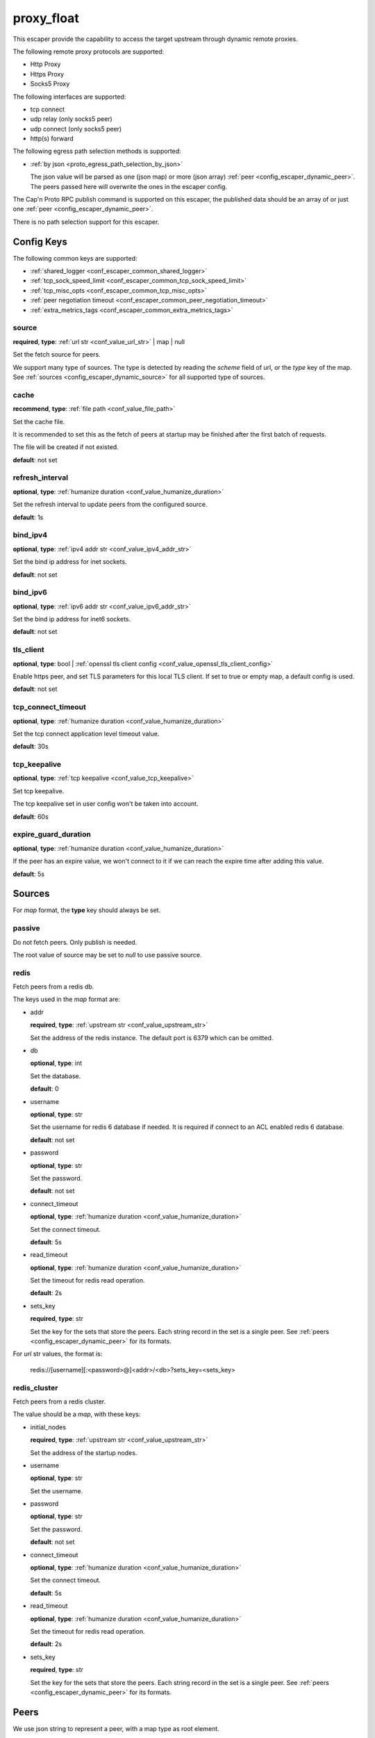 .. _configuration_escaper_proxy_float:

***********
proxy_float
***********

This escaper provide the capability to access the target upstream through dynamic remote proxies.

The following remote proxy protocols are supported:

* Http Proxy
* Https Proxy
* Socks5 Proxy

The following interfaces are supported:

* tcp connect
* udp relay (only socks5 peer)
* udp connect (only socks5 peer)
* http(s) forward

The following egress path selection methods is supported:

* :ref:`by json <proto_egress_path_selection_by_json>`

  The json value will be parsed as one (json map) or more (json array) :ref:`peer <config_escaper_dynamic_peer>`.
  The peers passed here will overwrite the ones in the escaper config.

The Cap'n Proto RPC publish command is supported on this escaper, the published data should be an array of
or just one :ref:`peer <config_escaper_dynamic_peer>`.

There is no path selection support for this escaper.

Config Keys
===========

The following common keys are supported:

* :ref:`shared_logger <conf_escaper_common_shared_logger>`
* :ref:`tcp_sock_speed_limit <conf_escaper_common_tcp_sock_speed_limit>`
* :ref:`tcp_misc_opts <conf_escaper_common_tcp_misc_opts>`
* :ref:`peer negotiation timeout <conf_escaper_common_peer_negotiation_timeout>`
* :ref:`extra_metrics_tags <conf_escaper_common_extra_metrics_tags>`

source
------

**required**, **type**: :ref:`url str <conf_value_url_str>` | map | null

Set the fetch source for peers.

We support many type of sources. The type is detected by reading the *scheme* field of url,
or the *type* key of the map. See :ref:`sources <config_escaper_dynamic_source>` for all supported type of sources.

cache
-----

**recommend**, **type**: :ref:`file path <conf_value_file_path>`

Set the cache file.

It is recommended to set this as the fetch of peers at startup may be finished after the first batch of requests.

The file will be created if not existed.

**default**: not set

refresh_interval
----------------

**optional**, **type**: :ref:`humanize duration <conf_value_humanize_duration>`

Set the refresh interval to update peers from the configured source.

**default**: 1s

bind_ipv4
---------

**optional**, **type**: :ref:`ipv4 addr str <conf_value_ipv4_addr_str>`

Set the bind ip address for inet sockets.

**default**: not set

bind_ipv6
---------

**optional**, **type**: :ref:`ipv6 addr str <conf_value_ipv6_addr_str>`

Set the bind ip address for inet6 sockets.

**default**: not set

tls_client
----------

**optional**, **type**: bool | :ref:`openssl tls client config <conf_value_openssl_tls_client_config>`

Enable https peer, and set TLS parameters for this local TLS client.
If set to true or empty map, a default config is used.

**default**: not set

tcp_connect_timeout
-------------------

**optional**, **type**: :ref:`humanize duration <conf_value_humanize_duration>`

Set the tcp connect application level timeout value.

**default**: 30s

tcp_keepalive
-------------

**optional**, **type**: :ref:`tcp keepalive <conf_value_tcp_keepalive>`

Set tcp keepalive.

The tcp keepalive set in user config won't be taken into account.

**default**: 60s

expire_guard_duration
---------------------

**optional**, **type**: :ref:`humanize duration <conf_value_humanize_duration>`

If the peer has an expire value, we won't connect to it if we can reach the expire time after adding this value.

**default**: 5s

.. _config_escaper_dynamic_source:

Sources
=======

For *map* format, the **type** key should always be set.

passive
-------

Do not fetch peers. Only publish is needed.

The root value of source may be set to *null* to use passive source.

redis
-----

Fetch peers from a redis db.

The keys used in the *map* format are:

* addr

  **required**, **type**: :ref:`upstream str <conf_value_upstream_str>`

  Set the address of the redis instance. The default port is 6379 which can be omitted.

* db

  **optional**, **type**: int

  Set the database.

  **default**: 0

* username

  **optional**, **type**: str

  Set the username for redis 6 database if needed. It is required if connect to an ACL enabled redis 6 database.

  **default**: not set

* password

  **optional**, **type**: str

  Set the password.

  **default**: not set

* connect_timeout

  **optional**, **type**: :ref:`humanize duration <conf_value_humanize_duration>`

  Set the connect timeout.

  **default**: 5s

* read_timeout

  **optional**, **type**: :ref:`humanize duration <conf_value_humanize_duration>`

  Set the timeout for redis read operation.

  **default**: 2s

* sets_key

  **required**, **type**: str

  Set the key for the sets that store the peers. Each string record in the set is a single peer.
  See :ref:`peers <config_escaper_dynamic_peer>` for its formats.

For *url* str values, the format is:

    redis://[username][:<password>@]<addr>/<db>?sets_key=<sets_key>

redis_cluster
-------------

Fetch peers from a redis cluster.

The value should be a *map*, with these keys:

* initial_nodes

  **required**, **type**: :ref:`upstream str <conf_value_upstream_str>`

  Set the address of the startup nodes.

* username

  **optional**, **type**: str

  Set the username.

  .. versionadded:: 1.7.0

* password

  **optional**, **type**: str

  Set the password.

  **default**: not set

* connect_timeout

  **optional**, **type**: :ref:`humanize duration <conf_value_humanize_duration>`

  Set the connect timeout.

  **default**: 5s

  .. versionadded:: 1.7.12

* read_timeout

  **optional**, **type**: :ref:`humanize duration <conf_value_humanize_duration>`

  Set the timeout for redis read operation.

  **default**: 2s

* sets_key

  **required**, **type**: str

  Set the key for the sets that store the peers. Each string record in the set is a single peer.
  See :ref:`peers <config_escaper_dynamic_peer>` for its formats.

.. _config_escaper_dynamic_peer:

Peers
=====

We use json string to represent a peer, with a map type as root element.

Common keys
-----------

* type

  **required**, **type**: str

  It tells us the peer type.

* addr

  **required**, **type**: :ref:`sockaddr str <conf_value_sockaddr_str>`

  Set the socket address we can connect to the peer.
  No domain name is allowed here.

* isp

  **optional**, **type**: str

  ISP for the egress ip address.

* eip

  **optional**, **type**: :ref:`ip addr str <conf_value_ip_addr_str>`

  The egress ip address from external view.

* area

  **optional**, **type**: :ref:`egress area <conf_value_egress_area>`

  Area of the egress ip address.

* expire

  **optional**, **type**: :ref:`rfc3339 datetime str <conf_value_rfc3339_datetime_str>`

  Set the expire time for this peer.

* tcp_sock_speed_limit

  **optional**, **type**: :ref:`tcp socket speed limit <conf_value_tcp_sock_speed_limit>`

  Set the speed limit for each tcp connections to this peer.

  .. versionchanged:: 1.4.0 changed name to tcp_sock_speed_limit

The following types are supported:

http
----

* username

  **optional**, **type**: :ref:`username <conf_value_username>`

  Set the username for HTTP basic auth.

* password

  **optional**, **type**: :ref:`password <conf_value_password>`

  Set the password for HTTP basic auth.

* http_connect_rsp_header_max_size

  **optional**, **type**: :ref:`humanize usize <conf_value_humanize_usize>`

  Set the max header size for received CONNECT response.

  **default**: 4KiB

* extra_append_headers

  **optional**, **type**: map

  Set extra headers append to the requests sent to upstream.
  The key should be the header name, both the key and the value should be in ascii string type.

  .. note:: No duplication check is done here, use it with caution.


https
-----

* username

  **optional**, **type**: :ref:`username <conf_value_username>`

  Set the username for HTTP basic auth.

* password

  **optional**, **type**: :ref:`password <conf_value_password>`

  Set the password for HTTP basic auth.

* tls_name

  **optional**, **type**: :ref:`tls name <conf_value_tls_name>`

  Set the tls server name for server certificate verification.

  .. note:: IP address is not supported by now. So if not set, the connection will fail.

  **default**: not set

* http_connect_rsp_header_max_size

  **optional**, **type**: :ref:`humanize usize <conf_value_humanize_usize>`

  Set the max header size for received CONNECT response.

  **default**: 4KiB

* extra_append_headers

  **optional**, **type**: map

  Set extra headers append to the requests sent to upstream.
  The key should be the header name, both the key and the value should be in ascii string type.

  .. note:: No duplication check is done here, use it with caution.

socks5
------

* username

  **optional**, **type**: :ref:`username <conf_value_username>`

  Set the username for Socks5 User auth.

* password

  **optional**, **type**: :ref:`password <conf_value_password>`

  Set the password for Socks5 User auth.

* udp_sock_speed_limit

  **optional**, **type**: :ref:`udp socket speed limit <conf_value_udp_sock_speed_limit>`

  Set speed limit for each udp socket.

  **default**: no limit

  .. versionadded:: 1.7.22

* transmute_udp_peer_ip

  **optional**, **type**: bool or map

  Set this option if the UDP peer IP returned from the remote proxy should be transmuted.

  For map value, the key should be the returned IP, and the value should be the real IP to use.
  If the map is empty, the peer IP used by the tcp connection will be used.

  For bool value, an empty map will be used if set to true, or disabled if set to false.

  **default**: false

  .. versionadded:: 1.7.22
